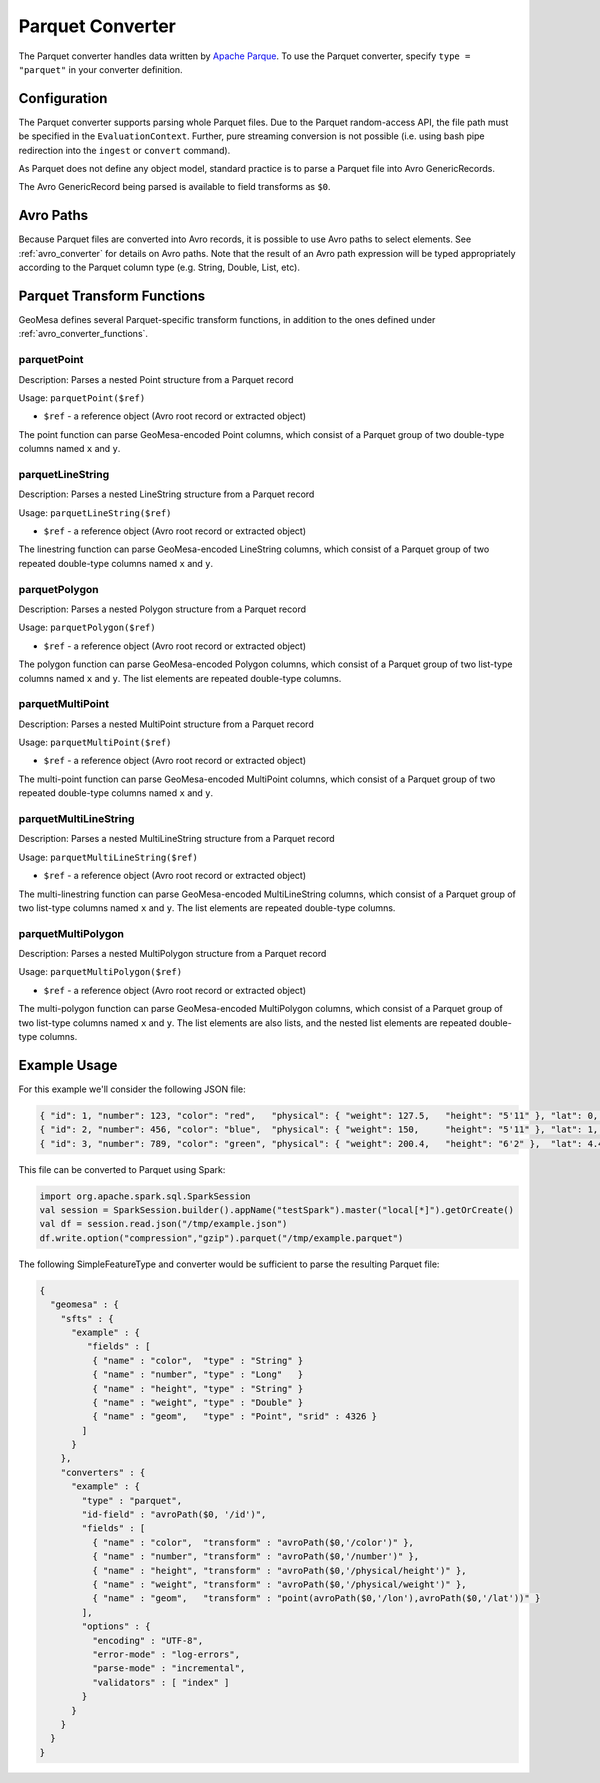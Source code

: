 .. _parquet_converter:

Parquet Converter
=================

The Parquet converter handles data written by `Apache Parque <https://parquet.apache.org/>`__. To use the Parquet
converter, specify ``type = "parquet"`` in your converter definition.

Configuration
-------------

The Parquet converter supports parsing whole Parquet files. Due to the Parquet random-access API, the file path
must be specified in the ``EvaluationContext``. Further, pure streaming conversion is not possible (i.e. using
bash pipe redirection into the ``ingest`` or ``convert`` command).

As Parquet does not define any object model, standard practice is to parse a Parquet file into Avro GenericRecords.

The Avro GenericRecord being parsed is available to field transforms as ``$0``.

Avro Paths
----------

Because Parquet files are converted into Avro records, it is possible to use Avro paths to select elements. See
:ref:`avro_converter` for details on Avro paths. Note that the result of an Avro path expression will be typed
appropriately according to the Parquet column type (e.g. String, Double, List, etc).

.. _parquet_converter_functions:

Parquet Transform Functions
---------------------------

GeoMesa defines several Parquet-specific transform functions, in addition to the ones defined under
:ref:`avro_converter_functions`.

parquetPoint
^^^^^^^^^^^^

Description: Parses a nested Point structure from a Parquet record

Usage: ``parquetPoint($ref)``

*  ``$ref`` - a reference object (Avro root record or extracted object)

The point function can parse GeoMesa-encoded Point columns, which consist of a Parquet group of two double-type
columns named ``x`` and ``y``.

parquetLineString
^^^^^^^^^^^^^^^^^

Description: Parses a nested LineString structure from a Parquet record

Usage: ``parquetLineString($ref)``

*  ``$ref`` - a reference object (Avro root record or extracted object)

The linestring function can parse GeoMesa-encoded LineString columns, which consist of a Parquet group of two
repeated double-type columns named ``x`` and ``y``.

parquetPolygon
^^^^^^^^^^^^^^

Description: Parses a nested Polygon structure from a Parquet record

Usage: ``parquetPolygon($ref)``

*  ``$ref`` - a reference object (Avro root record or extracted object)

The polygon function can parse GeoMesa-encoded Polygon columns, which consist of a Parquet group of two list-type
columns named ``x`` and ``y``. The list elements are repeated double-type columns.

parquetMultiPoint
^^^^^^^^^^^^^^^^^

Description: Parses a nested MultiPoint structure from a Parquet record

Usage: ``parquetMultiPoint($ref)``

*  ``$ref`` - a reference object (Avro root record or extracted object)

The multi-point function can parse GeoMesa-encoded MultiPoint columns, which consist of a Parquet group of two
repeated double-type columns named ``x`` and ``y``.

parquetMultiLineString
^^^^^^^^^^^^^^^^^^^^^^

Description: Parses a nested MultiLineString structure from a Parquet record

Usage: ``parquetMultiLineString($ref)``

*  ``$ref`` - a reference object (Avro root record or extracted object)

The multi-linestring function can parse GeoMesa-encoded MultiLineString columns, which consist of a Parquet group
of two list-type columns named ``x`` and ``y``. The list elements are repeated double-type columns.

parquetMultiPolygon
^^^^^^^^^^^^^^^^^^^

Description: Parses a nested MultiPolygon structure from a Parquet record

Usage: ``parquetMultiPolygon($ref)``

*  ``$ref`` - a reference object (Avro root record or extracted object)

The multi-polygon function can parse GeoMesa-encoded MultiPolygon columns, which consist of a Parquet group
of two list-type columns named ``x`` and ``y``. The list elements are also lists, and the nested list elements
are repeated double-type columns.

Example Usage
-------------

For this example we'll consider the following JSON file:

.. code-block:: json

  { "id": 1, "number": 123, "color": "red",   "physical": { "weight": 127.5,   "height": "5'11" }, "lat": 0,   "lon": 0 }
  { "id": 2, "number": 456, "color": "blue",  "physical": { "weight": 150,     "height": "5'11" }, "lat": 1,   "lon": 1 }
  { "id": 3, "number": 789, "color": "green", "physical": { "weight": 200.4,   "height": "6'2" },  "lat": 4.4, "lon": 3.3 }

This file can be converted to Parquet using Spark:

.. code-block:: scala

  import org.apache.spark.sql.SparkSession
  val session = SparkSession.builder().appName("testSpark").master("local[*]").getOrCreate()
  val df = session.read.json("/tmp/example.json")
  df.write.option("compression","gzip").parquet("/tmp/example.parquet")

The following SimpleFeatureType and converter would be sufficient to parse the resulting Parquet file:

.. code-block:: json

  {
    "geomesa" : {
      "sfts" : {
        "example" : {
           "fields" : [
            { "name" : "color",  "type" : "String" }
            { "name" : "number", "type" : "Long"   }
            { "name" : "height", "type" : "String" }
            { "name" : "weight", "type" : "Double" }
            { "name" : "geom",   "type" : "Point", "srid" : 4326 }
          ]
        }
      },
      "converters" : {
        "example" : {
          "type" : "parquet",
          "id-field" : "avroPath($0, '/id')",
          "fields" : [
            { "name" : "color",  "transform" : "avroPath($0,'/color')" },
            { "name" : "number", "transform" : "avroPath($0,'/number')" },
            { "name" : "height", "transform" : "avroPath($0,'/physical/height')" },
            { "name" : "weight", "transform" : "avroPath($0,'/physical/weight')" },
            { "name" : "geom",   "transform" : "point(avroPath($0,'/lon'),avroPath($0,'/lat'))" }
          ],
          "options" : {
            "encoding" : "UTF-8",
            "error-mode" : "log-errors",
            "parse-mode" : "incremental",
            "validators" : [ "index" ]
          }
        }
      }
    }
  }
